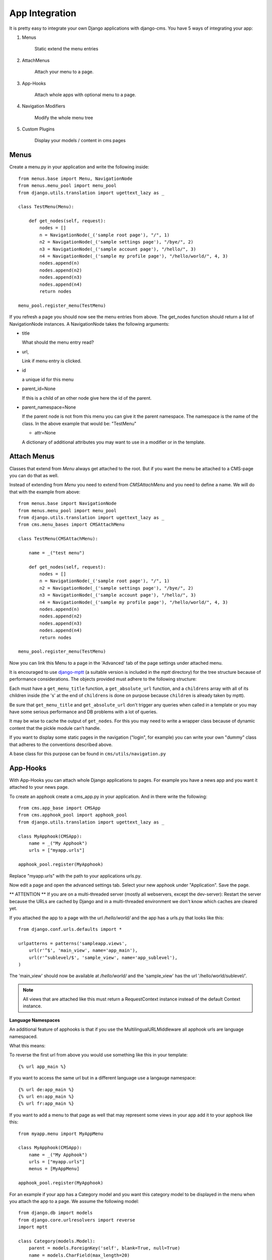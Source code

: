###############
App Integration
###############

It is pretty easy to integrate your own Django applications with django-cms.
You have 5 ways of integrating your app:

1. Menus

    Static extend the menu entries

2. AttachMenus

    Attach your menu to a page.

3. App-Hooks

    Attach whole apps with optional menu to a page.

4. Navigation Modifiers

    Modify the whole menu tree

5. Custom Plugins

    Display your models / content in cms pages

*****
Menus
*****

Create a menu.py in your application and write the following inside::

    from menus.base import Menu, NavigationNode
    from menus.menu_pool import menu_pool
    from django.utils.translation import ugettext_lazy as _

    class TestMenu(Menu):

        def get_nodes(self, request):
            nodes = []
            n = NavigationNode(_('sample root page'), "/", 1)
            n2 = NavigationNode(_('sample settings page'), "/bye/", 2)
            n3 = NavigationNode(_('sample account page'), "/hello/", 3)
            n4 = NavigationNode(_('sample my profile page'), "/hello/world/", 4, 3)
            nodes.append(n)
            nodes.append(n2)
            nodes.append(n3)
            nodes.append(n4)
            return nodes

    menu_pool.register_menu(TestMenu)

If you refresh a page you should now see the menu entries from above.
The get_nodes function should return a list of NavigationNode instances.
A NavigationNode takes the following arguments:

- title

  What should the menu entry read?

- url,

  Link if menu entry is clicked.

- id

  a unique id for this menu

- parent_id=None

  If this is a child of an other node give here the id of the parent.

- parent_namespace=None

  If the parent node is not from this menu you can give it the parent
  namespace. The namespace is the name of the class. In the above example that
  would be: "TestMenu"

  - attr=None

  A dictionary of additional attributes you may want to use in a modifier or
  in the template.


************
Attach Menus
************

Classes that extend from `Menu` always get attached to the root. But if you
want the menu be attached to a CMS-page you can do that as well.

Instead of extending from `Menu` you need to extend from `CMSAttachMenu` and
you need to define a name. We will do that with the example from above::


    from menus.base import NavigationNode
    from menus.menu_pool import menu_pool
    from django.utils.translation import ugettext_lazy as _
    from cms.menu_bases import CMSAttachMenu

    class TestMenu(CMSAttachMenu):

        name = _("test menu")

        def get_nodes(self, request):
            nodes = []
            n = NavigationNode(_('sample root page'), "/", 1)
            n2 = NavigationNode(_('sample settings page'), "/bye/", 2)
            n3 = NavigationNode(_('sample account page'), "/hello/", 3)
            n4 = NavigationNode(_('sample my profile page'), "/hello/world/", 4, 3)
            nodes.append(n)
            nodes.append(n2)
            nodes.append(n3)
            nodes.append(n4)
            return nodes

    menu_pool.register_menu(TestMenu)


Now you can link this Menu to a page in the 'Advanced' tab of the page
settings under attached menu.


It is encouraged to use `django-mptt <http://code.google.com/p/django-mptt/>`_
(a suitable version is included in the `mptt` directory) for the tree
structure because of performance considerations. The objects provided must
adhere to the following structure:

Each must have a ``get_menu_title`` function, a ``get_absolute_url`` function,
and a ``childrens`` array with all of its children inside (the 's' at the end
of ``childrens`` is done on purpose because ``children`` is already taken by
mptt).

Be sure that ``get_menu_title`` and ``get_absolute_url`` don't trigger any
queries when called in a template or you may have some serious performance and
DB problems with a lot of queries.

It may be wise to cache the output of ``get_nodes``. For this you may need to
write a wrapper class because of dynamic content that the pickle module can't
handle.

If you want to display some static pages in the navigation ("login", for
example) you can write your own "dummy" class that adheres to the conventions
described above.

A base class for this purpose can be found in ``cms/utils/navigation.py``


*********
App-Hooks
*********

With App-Hooks you can attach whole Django applications to pages. For example
you have a news app and you want it attached to your news page.

To create an apphook create a cms_app.py in your application. And in there
write the following::

    from cms.app_base import CMSApp
    from cms.apphook_pool import apphook_pool
    from django.utils.translation import ugettext_lazy as _

    class MyApphook(CMSApp):
        name = _("My Apphook")
        urls = ["myapp.urls"]

    apphook_pool.register(MyApphook)

Replace "myapp.urls" with the path to your applications urls.py.

Now edit a page and open the advanced settings tab. Select your new apphook
under "Application". Save the page.

** ATTENTION ** If you are on a multi-threaded server (mostly all webservers,
except the dev-server): Restart the server because the URLs are cached by
Django and in a multi-threaded environment we don't know which caches are
cleared yet.

If you attached the app to a page with the url `/hello/world/` and the app has
a urls.py that looks like this:
::

    from django.conf.urls.defaults import *

    urlpatterns = patterns('sampleapp.views',
        url(r'^$', 'main_view', name='app_main'),
        url(r'^sublevel/$', 'sample_view', name='app_sublevel'),
    )

The 'main_view' should now be available at `/hello/world/` and the
'sample_view' has the url '/hello/world/sublevel/'.


.. note:: All views that are attached like this must return a RequestContext
          instance instead of the default Context instance.

**Language Namespaces**

An additional feature of apphooks is that if you use the
MultilingualURLMiddleware all apphook urls are language namespaced.

What this means:

To reverse the first url from above you would use something like this in your
template::

    {% url app_main %}

If you want to access the same url but in a different language use a langauge
namespace::

    {% url de:app_main %}
    {% url en:app_main %}
    {% url fr:app_main %}

If you want to add a menu to that page as well that may represent some views
in your app add it to your apphook like this::

    from myapp.menu import MyAppMenu

    class MyApphook(CMSApp):
        name = _("My Apphook")
        urls = ["myapp.urls"]
        menus = [MyAppMenu]

    apphook_pool.register(MyApphook)


For an example if your app has a Category model and you want this category
model to be displayed in the menu when you attach the app to a page. We assume
the following model::

    from django.db import models
    from django.core.urlresolvers import reverse
    import mptt

    class Category(models.Model):
        parent = models.ForeignKey('self', blank=True, null=True)
        name = models.CharField(max_length=20)

        def __unicode__(self):
            return self.name

        def get_absolute_url(self):
            return reverse('category_view', args=[self.pk])

    try:
        mptt.register(Category)
    except mptt.AlreadyRegistered:
        pass

It is encouraged to use `django-mptt <http://code.google.com/p/django-mptt/>`_
(a suitable version is included in the `mptt` directory) if you have data that
is organized in a tree.

We would now create a menu out of these categories::

    from menus.base import NavigationNode
    from menus.menu_pool import menu_pool
    from django.utils.translation import ugettext_lazy as _
    from cms.menu_bases import CMSAttachMenu
    from myapp.models import Category

    class CategoryMenu(CMSAttachMenu):

        name = _("test menu")

        def get_nodes(self, request):
            nodes = []
            for category in Category.objects.all().order_by("tree_id", "lft"):
                nodes.append(NavigationNode(category.name, category.pk, category.parent_id))
            return nodes

    menu_pool.register_menu(CategoryMenu)

If you add this menu now to your app-hook::

    from myapp.menus import CategoryMenu

    class MyApphook(CMSApp):
        name = _("My Apphook")
        urls = ["myapp.urls"]
        menus = [MyAppMenu, CategoryMenu]

You get the static entries of MyAppMenu and the dynamic entries of
CategoryMenu both attached to the same page.

********************
Navigation Modifiers
********************

Navigation Modifiers can add or change properties of NavigationNodes, they
even can rearrange whole menus. You normally want to create them in your apps
menu.py.

A simple modifier looks something like this::

    from menus.base import Modifier
    from menus.menu_pool import menu_pool

    class MyMode(Modifier):
        """

        """
        def modify(self, request, nodes, namespace, root_id, post_cut, breadcrumb):
            if post_cut:
                return nodes
            count = 0
            for node in nodes:
                node.counter = count
                count += 1
            return nodes

It has a function modify that should return a list of NavigationNodes. Modify
should take the following arguments:

- request

  A Django request instance. Maybe you want to modify based on sessions, or
  user or permissions?

- nodes

  All the nodes. Normally you want to return them again.

- namespace

  A Menu Namespace. Only given if somebody requested a menu with only nodes
  from this namespace.

- root_id

  Was a menu request based on an ID?

- post_cut

  Every modifier is called 2 times. First on the whole tree. After that the
  tree gets cut. To only show the nodes that are shown in the current menu.
  After the cut the modifiers are called again with the final tree. If this is
  the case post_cut is True.

- breadcrumb

  Is this not a menu call but a breadcrumb call?


Here is an example of a build in modifier that marks all nodes level::


    class Level(Modifier):
        """
        marks all node levels
        """
        post_cut = True

        def modify(self, request, nodes, namespace, root_id, post_cut, breadcrumb):
            if breadcrumb:
                return nodes
            for node in nodes:
                if not node.parent:
                    if post_cut:
                        node.menu_level = 0
                    else:
                        node.level = 0
                    self.mark_levels(node, post_cut)
            return nodes

        def mark_levels(self, node, post_cut):
            for child in node.children:
                if post_cut:
                    child.menu_level = node.menu_level + 1
                else:
                    child.level = node.level + 1
                self.mark_levels(child, post_cut)

**************
Custom Plugins
**************

If you want to display content of your apps on other pages custom plugins are
a great way to accomplish that. For example, if you have a news app and you
want to display the top 10 news entries on your homepage, a custom plugin is
the way to go.

For a detailed explanation on how to write custom plugins please head over to
the :doc:`custom_plugins` section.
